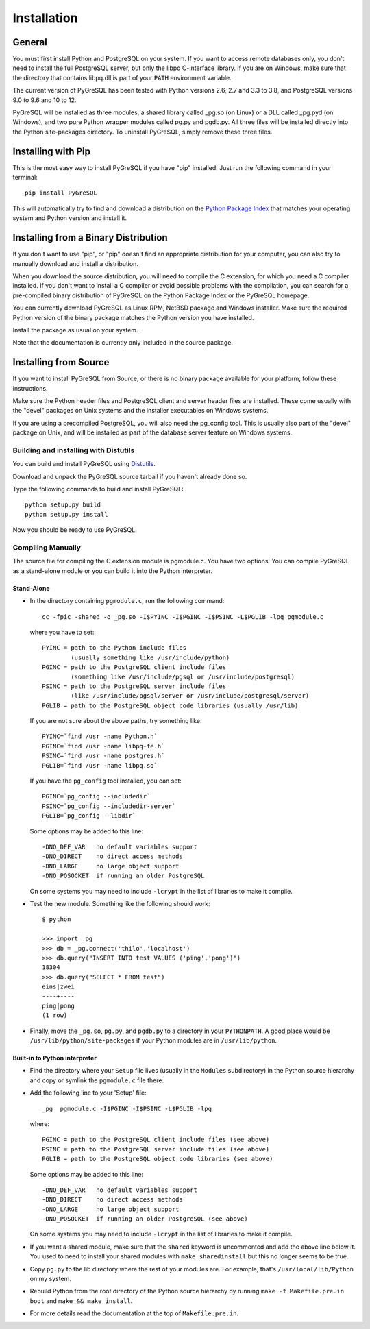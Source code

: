Installation
============

General
-------

You must first install Python and PostgreSQL on your system.
If you want to access remote databases only, you don't need to install
the full PostgreSQL server, but only the libpq C-interface library.
If you are on Windows, make sure that the directory that contains
libpq.dll is part of your ``PATH`` environment variable.

The current version of PyGreSQL has been tested with Python versions
2.6, 2.7 and 3.3 to 3.8, and PostgreSQL versions 9.0 to 9.6 and 10 to 12.

PyGreSQL will be installed as three modules, a shared library called
_pg.so (on Linux) or a DLL called _pg.pyd (on Windows), and two pure
Python wrapper modules called pg.py and pgdb.py.
All three files will be installed directly into the Python site-packages
directory. To uninstall PyGreSQL, simply remove these three files.


Installing with Pip
-------------------

This is the most easy way to install PyGreSQL if you have "pip" installed.
Just run the following command in your terminal::

  pip install PyGreSQL

This will automatically try to find and download a distribution on the
`Python Package Index <https://pypi.python.org/>`_ that matches your operating
system and Python version and install it.


Installing from a Binary Distribution
-------------------------------------

If you don't want to use "pip", or "pip" doesn't find an appropriate
distribution for your computer, you can also try to manually download
and install a distribution.

When you download the source distribution, you will need to compile the
C extension, for which you need a C compiler installed.
If you don't want to install a C compiler or avoid possible problems
with the compilation, you can search for a pre-compiled binary distribution
of PyGreSQL on the Python Package Index or the PyGreSQL homepage.

You can currently download PyGreSQL as Linux RPM, NetBSD package and Windows
installer. Make sure the required Python version of the binary package matches
the Python version you have installed.

Install the package as usual on your system.

Note that the documentation is currently only included in the source package.


Installing from Source
----------------------

If you want to install PyGreSQL from Source, or there is no binary
package available for your platform, follow these instructions.

Make sure the Python header files and PostgreSQL client and server header
files are installed. These come usually with the "devel" packages on Unix
systems and the installer executables on Windows systems.

If you are using a precompiled PostgreSQL, you will also need the pg_config
tool. This is usually also part of the "devel" package on Unix, and will be
installed as part of the database server feature on Windows systems.

Building and installing with Distutils
~~~~~~~~~~~~~~~~~~~~~~~~~~~~~~~~~~~~~~

You can build and install PyGreSQL using
`Distutils <http://docs.python.org/install/>`_.

Download and unpack the PyGreSQL source tarball if you haven't already done so.

Type the following commands to build and install PyGreSQL::

    python setup.py build
    python setup.py install

Now you should be ready to use PyGreSQL.

Compiling Manually
~~~~~~~~~~~~~~~~~~

The source file for compiling the C extension module is pgmodule.c.
You have two options. You can compile PyGreSQL as a stand-alone module
or you can build it into the Python interpreter.

Stand-Alone
^^^^^^^^^^^

* In the directory containing ``pgmodule.c``, run the following command::

    cc -fpic -shared -o _pg.so -I$PYINC -I$PGINC -I$PSINC -L$PGLIB -lpq pgmodule.c

  where you have to set::

    PYINC = path to the Python include files
            (usually something like /usr/include/python)
    PGINC = path to the PostgreSQL client include files
            (something like /usr/include/pgsql or /usr/include/postgresql)
    PSINC = path to the PostgreSQL server include files
            (like /usr/include/pgsql/server or /usr/include/postgresql/server)
    PGLIB = path to the PostgreSQL object code libraries (usually /usr/lib)

  If you are not sure about the above paths, try something like::

    PYINC=`find /usr -name Python.h`
    PGINC=`find /usr -name libpq-fe.h`
    PSINC=`find /usr -name postgres.h`
    PGLIB=`find /usr -name libpq.so`

  If you have the ``pg_config`` tool installed, you can set::

    PGINC=`pg_config --includedir`
    PSINC=`pg_config --includedir-server`
    PGLIB=`pg_config --libdir`

  Some options may be added to this line::

    -DNO_DEF_VAR   no default variables support
    -DNO_DIRECT    no direct access methods
    -DNO_LARGE     no large object support
    -DNO_PQSOCKET  if running an older PostgreSQL

  On some systems you may need to include ``-lcrypt`` in the list of libraries
  to make it compile.

* Test the new module. Something like the following should work::

    $ python

    >>> import _pg
    >>> db = _pg.connect('thilo','localhost')
    >>> db.query("INSERT INTO test VALUES ('ping','pong')")
    18304
    >>> db.query("SELECT * FROM test")
    eins|zwei
    ----+----
    ping|pong
    (1 row)

* Finally, move the ``_pg.so``, ``pg.py``, and ``pgdb.py`` to a directory in
  your ``PYTHONPATH``. A good place would be ``/usr/lib/python/site-packages``
  if your Python modules are in ``/usr/lib/python``.

Built-in to Python interpreter
^^^^^^^^^^^^^^^^^^^^^^^^^^^^^^

* Find the directory where your ``Setup`` file lives (usually in the ``Modules``
  subdirectory) in the Python source hierarchy and copy or symlink the
  ``pgmodule.c`` file there.

* Add the following line to your 'Setup' file::

    _pg  pgmodule.c -I$PGINC -I$PSINC -L$PGLIB -lpq

  where::

    PGINC = path to the PostgreSQL client include files (see above)
    PSINC = path to the PostgreSQL server include files (see above)
    PGLIB = path to the PostgreSQL object code libraries (see above)

  Some options may be added to this line::

    -DNO_DEF_VAR   no default variables support
    -DNO_DIRECT    no direct access methods
    -DNO_LARGE     no large object support
    -DNO_PQSOCKET  if running an older PostgreSQL (see above)

  On some systems you may need to include ``-lcrypt`` in the list of libraries
  to make it compile.

* If you want a shared module, make sure that the ``shared`` keyword is
  uncommented and add the above line below it. You used to need to install
  your shared modules with ``make sharedinstall`` but this no longer seems
  to be true.

* Copy ``pg.py`` to the lib directory where the rest of your modules are.
  For example, that's ``/usr/local/lib/Python`` on my system.

* Rebuild Python from the root directory of the Python source hierarchy by
  running ``make -f Makefile.pre.in boot`` and ``make && make install``.

* For more details read the documentation at the top of ``Makefile.pre.in``.
